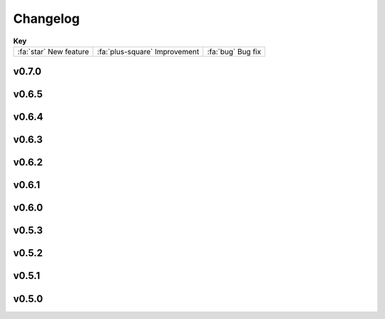 =========
Changelog
=========

.. list-table:: **Key**
   :header-rows: 0
   :align: left

   * - :fa:`star` New feature
     - :fa:`plus-square` Improvement
     - :fa:`bug` Bug fix

v0.7.0
------

.. nextpyp:: Released 2/26/2025
   :collapsible: open
   
   :fa:`star` **New features**
   
   - New blocks to run :doc:`molecular pattern mining and particle localization<guide/milopyp>` (MiLoPYP) as described in `Huang et al., 2024 <https://www.nature.com/articles/s41592-024-02403-6>`_.

   - New block architecture with dedicated training and evaluation blocks facilitates the execution of neural network-based operations.

   - New dedicated suite of blocks for tomography particle picking that is more intuitive and decoupled from other pre-processing operations.

   - 3D particle picking using template-search as implemented in `pytom-match-pick <https://sbc-utrecht.github.io/pytom-match-pick/>`_.

   - 3D size-based particle picking as described in `Jin et al., 2024 <https://doi.org/10.1016/j.yjsbx.2024.100104>`_.

   - 3D segmentation of tomograms using `MemBrain-Seg <https://github.com/teamtomo/membrain-seg>`_ (evaluation only).

   - Tomogram denosing using `cryoCARE <https://github.com/juglab/cryoCARE_pip>`_ (training and evaluation).

   - Tomogram denosing using `IsoNet <https://github.com/IsoNet-cryoET/IsoNet>`_ (training and evaluation).

   - New blocks to run continuous heterogeneity analysis using `tomoDRGN <https://github.com/bpowell122/tomodrgn>`_.

   - New ab-initio refinement strategy using constrained single-particle tomography to determine structures *de novo*.

   - Beam-tilt refinement and correction for single-particle and tomography pipelines.

   - Add support for multiple GPUs to speed up some computationally intensive jobs (IsoNet, cryoCARE, etc.).

   - Standalone mode is now also supported in the :doc:`command line interface (CLI)<cli/installation>` pipeline.

   - nextPYP can now submit slurm jobs using individual OS user accounts. This allows users in the same instance of the web server to run jobs using their own linux accounts and permissions.

   - New system of :doc:`cluster templates<reference/templates>` provides more flexibility when submitting jobs to a SLURM cluster.

   - Import tilt-series alignments obtained with external programs in IMOD format (\*.xf and \*.tlt files).

   - Export 3D particle coordinates in IMOD format to use in external programs (sva/\*.spk files).

   - New option to export particle stacks for use in external programs (using this option sacrifices storage savings).

   - Store refinement metadata in cisTEM's new binary format for 2x faster refinement and classification.

   - Automatic density-based shape-masking during 3D refinement.

   - Add option to save `*.mrc` files in 16-bit precision to enable 50% storage savings (enabled by default).

   - Select individual blocks to run from the **Jobs** menu using a single click ("Only" option).

   - Add support to import Relion 5 tomography projects.

   - New theme for documentation with expanded tutorials, user guides, and setup instructions.

   :fa:`plus-square` **Improvements**

   - More efficient and robust handling of large single-particle and tomography datasets.

   - Finer control over tilt-series alignment and reconstruction options when using IMOD.

   - Checkbox to ``Show advanced options`` has global scope now.

   - Move options to reshape images into squares from Reconstruction to Tilt-series alignment tab.

   - Allow users to specify how many times should nextPYP try to relaunch failed SLURM jobs.

   - Improved handling of micrographs/tilt-series that have few or no particles after filtering.

   - Report IMOD's fiducial model residual error during tilt-series alignment.

   - Better handling of tilt-series from rectangular-shaped detectors.

   :fa:`bug` **Bug fixes**
   
   - Fix bug in navigation bar for refinement blocks when multiple classes were used.

   - Fix bug when applying IMOD anisotropic diffusion denoising during refinement.

   - Fix bug that prevented launch task parameters from being used when launching sessions.

   - Fix bug where incorrect binning was applied when picking virions manually.

   - Fix bug where tomogram dimensions and binning were not properly updated.

   - Fix bug that prevented the recalculation of tomograms when using AreTomo if the reconstruction parameters changed.

   - Several other bug fixes and improvements.

v0.6.5
------
.. nextpyp:: Released 4/6/2024
   :collapsible: open

   :fa:`plus-square` **Improvements**

   - Update format of logger messages to more clearly show the nextPYP version and resources assigned to each job.

   - Use same tilt-axis angle convention for aligning tilt-series using IMOD and AreTomo2.

   :fa:`bug` **Bug fixes**

   - Prevent error during tilt-series alignment with AreTomo2 when number of patches = 1.

   - Fix bug in command line interface that ocurred when launching constrained refinement.

   - Fix bug that was causing the server startup routines to be called during the CLI processing of the configuration file.

   - Fix bug that ocurred when retrieving metadata from mdoc files.

   - Fix bug when trying to retrieve tilt-series metadata from failed runs.

   - Fix conflicts with library paths when running external executables.

v0.6.4
------
.. nextpyp:: Released 3/24/2024
   :collapsible: open

   :fa:`plus-square` **Improvements**

   - Implement mechanism to isolate logs from failed jobs in the Logs tab.

   - Add support for project names with special characters.

   - Remove many commonly used parameters from the advanced category.

   - Add progress bars during export of metadata to .star format.

   - Allow export of particle coordinates from streaming sessions.

   - Check that .order files have the same number of entries as images in the tilt-series.

   :fa:`bug` **Bug fixes**

   - Fix bugs when reading metadata from \*.mdoc files.

   - Prevent dragging of multiple connections from block outputs in project view.

   - Fix bug when managing GPU resources in standalone mode.

   - Fix bug when using grouping of frames during movie processing.

   - Fix bug in single-particle pipeline during hot pixel removal.

   - Fix bug in Table view that caused content to overlap when resizing columns.

   - Always export metadata in .star format to current project directory (user specified location is no longer supported).

v0.6.3
------
.. nextpyp:: Released 3/01/2024
   :collapsible: open

   :fa:`plus-square` **Improvements**

   - Allow import of clean particles obtained after 3D classification into pre-processing block.

   - Stop saving unnecessary metadata files during constrained refinement.

   - Implement particle list picker that was missing from some import blocks.

   - Implement parameter groups in UI to better handle conditional parameters.

   - Add links to download tomograms and metadata for ArtiaX plugin.

   - Provide more granular information when determining handedness of tilt-series.

   - Allow users to control the timeout for deleting the scratch folder of zombie jobs.

   - Add new parameter to control size of patches during patch-tracking to prevent tiltxcorr errors.

   - Upgrade program versions to MotionCor3 1.1.1 and AreTomo2 1.1.2.

   - Allow use of environment variables when specifying the local scratch directory.

   :fa:`bug` **Bug fixes**

   - Hide the export tab from particle filtering blocks for tomography projects.

   - Fix bug that ocurred when skipping frame alignment during movie processing.

   - Fix bug in function used to export sessions to .star format.

   - Fix bug in tomography sessions that ocurred when using size-based particle picking.

   - Fix bug when exporting metadata in star format that saved the files to the incorrect folder.

   - Fix bug when setting number of patches when running AreTomo2.

   - Fix inconsistencies in the determination of parameter changes between consecutive runs.

   - Stop trying to launch external programs for sub-tomogram averaging after particle extraction.

   - Fix issue with missing metadata entries during tilt-series re-processing.

   - Correctly discard particles that are too close to gold fiducials.

   - Fix issue with management of virion selection thresholds that affected geometric particle picking.

   - Fix bug when creating montages that ocurred when particle radius was equal to half the box size.

   - Fix bug when re-running pre-processing after virion selection.

   - Fix bug with links used to download maps for older iterations.

v0.6.2
-------
.. nextpyp:: Released 2/01/2024
   :collapsible: open

   :fa:`plus-square` **Improvements**

   - Expose additional parameters for frame alignment when using MotionCor3.

   - Remove unnecessary tabs from tomography refinement blocks.

   - Display slurm job launch information in the logs window.

   - Allow users to specify resources for the launch task on the Sessions side.

   :fa:`bug` **Bug fixes**

   - Fix bugs in parameter definitions when running movie frame alignment.

   - Fix bugs in the management of slurm's GRES options when submitting jobs to the scheduler.

   - Fix bug with movie drifts being deleted from the database when tilt-series were re-processed.

v0.6.1
------
.. nextpyp:: Released 1/30/2024
   :collapsible: open

   :fa:`star` **New features**

   - Produce metadata for 3D visualization using `ArtiaX <https://github.com/FrangakisLab/ArtiaX>`_ for all refinement blocks. See the :doc:`user guide<guide/chimerax_artiax>` for details.

   - Enable dose weighting and magnification correction options during frame alignment and averaging.

   - Allow specification of SLURM account for all job types to improve portability.

   :fa:`plus-square` **Improvements**

   - Expose full set of options when using MotionCor3 for frame alignment.

   - Allow specification of GPU resources using Gres option to allow selection of specific types of graphics cards, e.g., gpu:A100:1.

   - Add support for multiple date formats when reading metadata from .mdoc files.

   - Add support for .gain reference files and automatically resize corresponding .eer movies in data import blocks.

   :fa:`bug` **Bug fixes**

   - Fix issue when handling \*.tif files that have a \*.tiff extension.

   - Fix issue with multiprocessing library when using NFS mounts as local scratch.

   - Fix bug in single-particle sessions when using unbinned images for 2D classification.

   - Fix bug when picking particles using neural network-based approach on non-square tomograms.

   - Fix bug that prevented GPU jobs from running because the jobs were sent to the CPU queue.

v0.6.0
------
.. nextpyp:: Released 1/21/2024
   :collapsible: open

   :fa:`star` **New features**

   - Allow use of `MotionCor3 <https://github.com/czimaginginstitute/MotionCor3>`_ for movie frame alignment (GPU required).

   - Allow use of `AreTomo2 <https://github.com/czimaginginstitute/AreTomo2>`_ for tilt-series alignment and reconstruction (GPU required).

   - Allow use of `Topaz <https://github.com/tbepler/topaz>`_ for 2D particle picking and 3D denoising (GPU recommended).

   - Produce .bild files after each refinement iteration for 3D visualization in Chimera/ChimeraX.

   - Automatic determination of CTF handedness during pre-processing of tilt-series.

   :fa:`plus-square` **Improvements**

   - Allow mix-and-match of IMOD and AreTomo2 for tilt-series alignment and tomogram reconstruction.

   - Automatically submit jobs to a GPU partition when running tasks that require GPU acceleration.

   - Display version number and amount of allocated memory at the beginning of every job.

   - Change default memory allocation for launch task to 4GB and add Resources tab to all data import blocks.

   - Simplify Resources tab by hiding unnecessary parameters depending on the block type.

   - Implement GPU resource management policies for slurm and standalone modes.

   - Show per-particle score distribution for all tomography refinement blocks and improve plot layout.

   - Allow use of slurm's GRES (generic resource scheduling) when submitting jobs to a cluster.

   :fa:`bug` **Bug fixes**

   - Fix OOM error when running constrained refinement using a single thread.

   - Fix error in particle filtering blocks when no particles are left in a given micrograph/tilt-series.

   - Fix issue in tomography sessions when .mdoc files are not used to import metadata.

   - Fix bug when exporting sub-tomograms for use in external programs.

   - Update systemd script to improve robustness during program restart.

   - Fix issues with cancellation of jobs in standalone mode.

   - Fix discrepancy with gain reference rotation/flips between data import and pre-processing blocks.

v0.5.3
------
.. nextpyp:: Released 11/25/2023
   :collapsible: open

   :fa:`star` **New features**

   - Implement interactive measuring tool for micrographs and tomograms.

   - Allow multiple sessions when user login mode is enabled.

   :fa:`plus-square` **Improvements**

   - Sort classes in increasing order in Class View panel.

   :fa:`bug` **Bug fixes**

   - Fix issues when limiting total number of tasks in slurm scheduler.

v0.5.2
------
.. nextpyp:: Released 11/18/2023
   :collapsible: open

   :fa:`star` **New features**

   - Add support for PACEtomo tilt-series in streaming Sessions.

   :fa:`plus-square` **Improvements**

   - Parallelize reconstruction step during 3D classification for faster speeds.

   - Add new options to flip maps in post-processing block.

   - Simplify installation instructions and setup process.

   :fa:`bug` **Bug fixes**

   - Fix issue with location of executables for neural network-based particle picking.

   - Fix issue with re-calculation of binned tomograms when reconstruction parameters change.

   - Fix issue with re-calculation of particle coordinates when no particles were found.

   - Correctly display particle size in tomography pre-processing block statistics.

v0.5.1
------
.. nextpyp:: Released 11/04/2023
   :collapsible: open

   :fa:`star` **New features**

   - Import frame tilt-series data using mdoc files produced by PACEtomo.

   :fa:`plus-square` **Improvements**

   - Allow typing iteration number in navigation bar for refinement blocks.

   - Show refinement/bundle IDs in ``Per-particle Score`` and ``Exposure Weights`` tabs for refinement blocks.

   :fa:`bug` **Bug fixes**

   - Fix issue with display of tomograms with arbitrary thickness.

   - Fix broken CLI commands and update CLI tutorials.

v0.5.0
------
.. nextpyp:: Released 10/26/2023
   :collapsible: open

   - This was the first release of nextPYP.